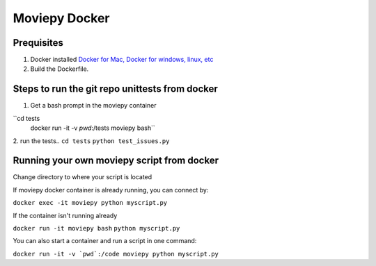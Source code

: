 Moviepy Docker
===============

Prequisites
-------------

1. Docker installed `Docker for Mac, Docker for windows, linux, etc <https://www.docker.com/get-docker/>`_
2. Build the Dockerfile. 

.. code:: bash
     docker build -t moviepy -f Dockerfile .


Steps to run the git repo unittests from docker
------------------------------------------------

1. Get a bash prompt in the moviepy container 

``cd tests
  docker run -it -v `pwd`:/tests moviepy bash``

2. run the tests.. 
``cd tests``
``python test_issues.py``

Running your own moviepy script from docker
--------------------------------------------

Change directory to where your script is located

If moviepy docker container is already running, you can connect by:

``docker exec -it moviepy python myscript.py``

If the container isn't running already

``docker run -it moviepy bash``
``python myscript.py``


You can also start a container and run a script in one command:

``docker run -it -v `pwd`:/code moviepy python myscript.py``
